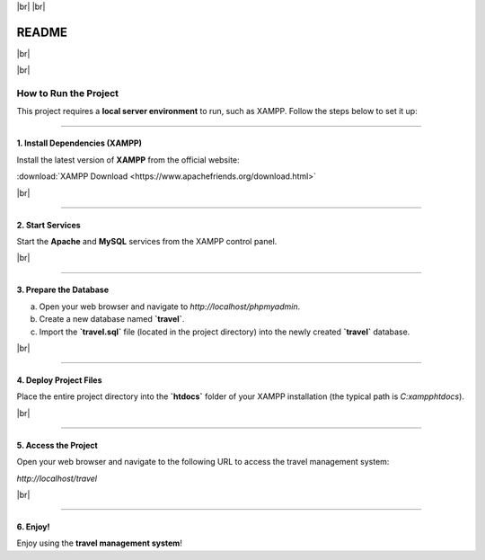 .. |br| raw:: html

   <br />

|br|
|br|

==========
README
==========

|br|

.. image:: https://img.shields.io/badge/Project-Travel%20Management%20System-blue
   :alt: Project Badge

|br|

How to Run the Project
======================

This project requires a **local server environment** to run, such as XAMPP. Follow the steps below to set it up:

---------------------------------------------------

**1. Install Dependencies (XAMPP)**
---------------------------------------------------

Install the latest version of **XAMPP** from the official website:

:download:`XAMPP Download <https://www.apachefriends.org/download.html>`

|br|

---------------------------------------------------

**2. Start Services**
---------------------------------------------------

Start the **Apache** and **MySQL** services from the XAMPP control panel.

|br|

---------------------------------------------------

**3. Prepare the Database**
---------------------------------------------------

a. Open your web browser and navigate to `http://localhost/phpmyadmin`.

b. Create a new database named **`travel`**.

c. Import the **`travel.sql`** file (located in the project directory) into the newly created **`travel`** database.

|br|

---------------------------------------------------

**4. Deploy Project Files**
---------------------------------------------------

Place the entire project directory into the **`htdocs`** folder of your XAMPP installation (the typical path is `C:\xampp\htdocs`).

|br|

---------------------------------------------------

**5. Access the Project**
---------------------------------------------------

Open your web browser and navigate to the following URL to access the travel management system:

`http://localhost/travel`

|br|

---------------------------------------------------

**6. Enjoy!**
---------------------------------------------------

Enjoy using the **travel management system**!

